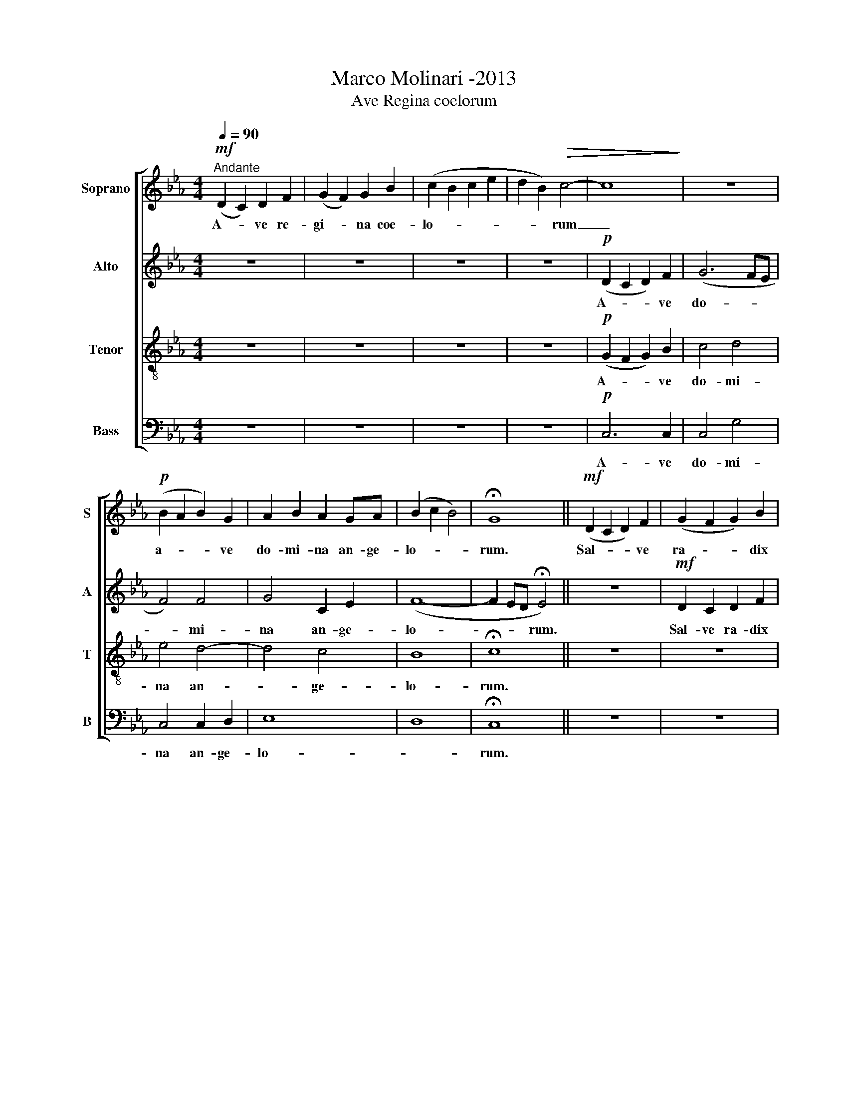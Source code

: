 X:1
T:Marco Molinari -2013
T:Ave Regina coelorum
%%score [ 1 2 3 4 ]
L:1/8
Q:1/4=90
M:4/4
K:Eb
V:1 treble nm="Soprano" snm="S"
V:2 treble nm="Alto" snm="A"
V:3 treble-8 nm="Tenor" snm="T"
V:4 bass nm="Bass" snm="B"
V:1
"^Andante"!mf! (D2 C2) D2 F2 | (G2 F2) G2 B2 | (c2 B2 c2 e2 | d2 B2)!>(! c4- | c8!>)! | z8 | %6
w: A- * ve re-|gi- * na coe-|lo- * * *|* * rum|_||
!p! (B2 A2 B2) G2 | A2 B2 A2 GA | (B2 c2 B4) | !fermata!G8 ||!mf! (D2 C2 D2) F2 | (G2 F2 G2) B2 | %12
w: a- * * ve|do- mi- na an- ge-|lo- * *|rum.|Sal- * * ve|ra- * * dix|
 (c2 B2 c2) e2 | (d2 B2) c4- | c8- | c8- | c8- |!<(! c8!<)! |!f!!>(! e2 d2 c4 | c4 B2 A2 | G8!>)! | %21
w: sal- * * ve|por- * ta|_||||ex qua mun-|do lux est|hor-|
!mp! !fermata!G8 || z8 | z8 | z8 |!p! E2!<(! F2 G4- | G2 G2!<)! G4 |!p!!<(! =E2 ^F2 G4- | %28
w: ta||||su- per om-|* mni- a|spe- ci- o-|
 G4!<)! c2!f! c2 | (c2 G2) F2 E2 |!>(! D4 G4!>)! | !fermata!G4!p! E4- || %32
w: * sa o|val- * de de-|co- *|ra. et-|
[Q:1/4=60]"^Più lento" E4 A4 | F4 B4 ||[Q:1/4=92]"^Tempo primo"!>(! c8 | G8 | A8 | B8!>)! | %38
w: * pro|no bis|Chri-|stum|ex-|o-|
!pp! !fermata!c8 |] %39
w: ra|
V:2
 z8 | z8 | z8 | z8 |!p! (D2 C2 D2) F2 | (G6 FE | F4) F4 | G4 C2 E2 | (F8- | F2 ED !fermata!E4) || %10
w: ||||A- * * ve|do- * *|* mi-|na an- ge-|lo-|* * * rum.|
 z8 |!mf! D2 C2 D2 F2 | G2 G2 G4- | G4 G4 | z2!p!!<(! F2 G2 A2-!<)! | %15
w: |Sal- ve ra- dix|sal ve por-|* ta|ex qua mun-|
!f!!>(! A2 F2!>)!!p!!<(! G4!<)! | z2!p!!<(! F2 G2 A2-!<)! |!f!!>(! A2 F2!>)!!p!!<(! G4!<)! | %18
w: * * do|lux est hor-|* * ta,|
!f! E2!>(! D2 C4 | G4 F2 F2 | E4 D4!>)! |!mp! !fermata!E8 || z8 | z8 |!p!!<(! E2 F2 G4-!<)! | %25
w: ex qua- mun-|do lux est|hor- *|ta.|||su- per om-|
 G6!>(! F2!>)! | E4 z4 | z8 | z4 z2!f! G2 | (G2 E2) D2 C2 |!>(! B,4 D4!>)! | !fermata!D4 z4 || %32
w: * mni-|a||o|val- * de- de-|co- *|ra.|
!p! C4 E4 | D4 F4 || z8 |!mp! C2 B,2 C2 E2 | (F2 E2) F2 A2 |!>(! G8!>)! |!pp! !fermata!G8 |] %39
w: et pro|no- bis,||et pro no- bis|Chri- * stum ex|o-|ra.|
V:3
 z8 | z8 | z8 | z8 |!p! (G2 F2 G2) B2 | c4 d4 | e4 d4- | d4 c4 | B8 | !fermata!c8 || z8 | z8 | %12
w: ||||A- * * ve|do- mi-|na an-|* ge-|lo-|rum.|||
!mf! e2 d2 c4- | c4 c4 | z2!p!!<(! c2 d2 e2-!<)! |!f!!>(! e2!>)! c2!p!!<(! d4!<)! | %16
w: sal- ve por-|* ta|ex qua mun-|* * do,|
 z2!p!!<(! c2 d2 e2-!<)! |!f!!>(! e2 c2!>)!!p!!<(! d4!<)! |!f! c2!>(! B2 A4 | e4 d2 c2 | %20
w: lux est hor-|* * ta,|ex qua mun-|do lux est|
 c4 B4!>)! |!mp! !fermata!c8 ||!mf! (D2 C2 D2) F2 | (G2 F2 G2) B2 | (c2 B2 c2) e2 | (d2 B2 c4- | %26
w: hor- *|ta.|Gau- * * de|vir- * * go|glo- * * ri-|o- * *|
 c4) B4 |!p!!<(! ^c2 d2 =e4- | e4!<)! c2!f! c2 | (e2 B2) c2 d2 |!>(! e4 =A4!>)! | %31
w: * sa,|spe- ci- o-|* sa, o-|val- * de de-|co- *|
 !fermata!=B4 z4 ||!p! A4 c4 | B4 d4 ||!mp! (D2 C2 D2) F2 | (G2 F2 G2) B2 | (c2 B2) c2 e2 | %37
w: ra.|et pro|no- bis,|et- * * pro-|no- * * bis|Chri- * stum ex|
!>(! d4 B4!>)! |!pp! !fermata!e8 |] %39
w: o- *|ra|
V:4
 z8 | z8 | z8 | z8 |!p! C,6 C,2 | C,4 G,4 | C,4 C,2 D,2 | E,8 | D,8 | !fermata!C,8 || z8 | z8 | %12
w: ||||A- ve|do- mi-|na an- ge-|lo-||rum.|||
!mf! C2 B,2 A,4- | A,4 G,4 | z2!p!!<(! C2 C2 C2-!<)! |!f!!>(! C4!>)!!p!!<(! B,4!<)! | %16
w: sal- ve port-|* ta|ex qua mun-|* do,|
 z2!p!!<(! C2 C2 C2-!<)! |!f!!>(! C4!>)!!p!!<(! B,4!<)! |!f! C2!>(! C2 C4 | C4 B,2 A,2 | %20
w: lux est hor-|* ta,|ex qua mun-|do lux est|
 G,4 F,4!>)! |!mp! !fermata!E,8 || z8 | z8 | z8 | z8 |!p! G,2!<(! A,2 (B,4-!<)! | %27
w: hor- *|ta.|||||spe- ci o-|
!>(! B,6 =A,2)!>)! | G,4 z2!f! G,,2 | (C,2 G,,2) A,,2 B,,2 |!>(! C,4 G,4!>)! | !fermata!F,4 z4 || %32
w: |sa o|val- * de de-|co- *|ra.|
!p! A,4 A,4 | B,4 G,4 ||!>(! C,8 | C,8 | C,8 | C,8!>)! |!pp! !fermata!C,8 |] %39
w: et pro-|no- bis|Chri-|stum|ex-|o-|ra.|

